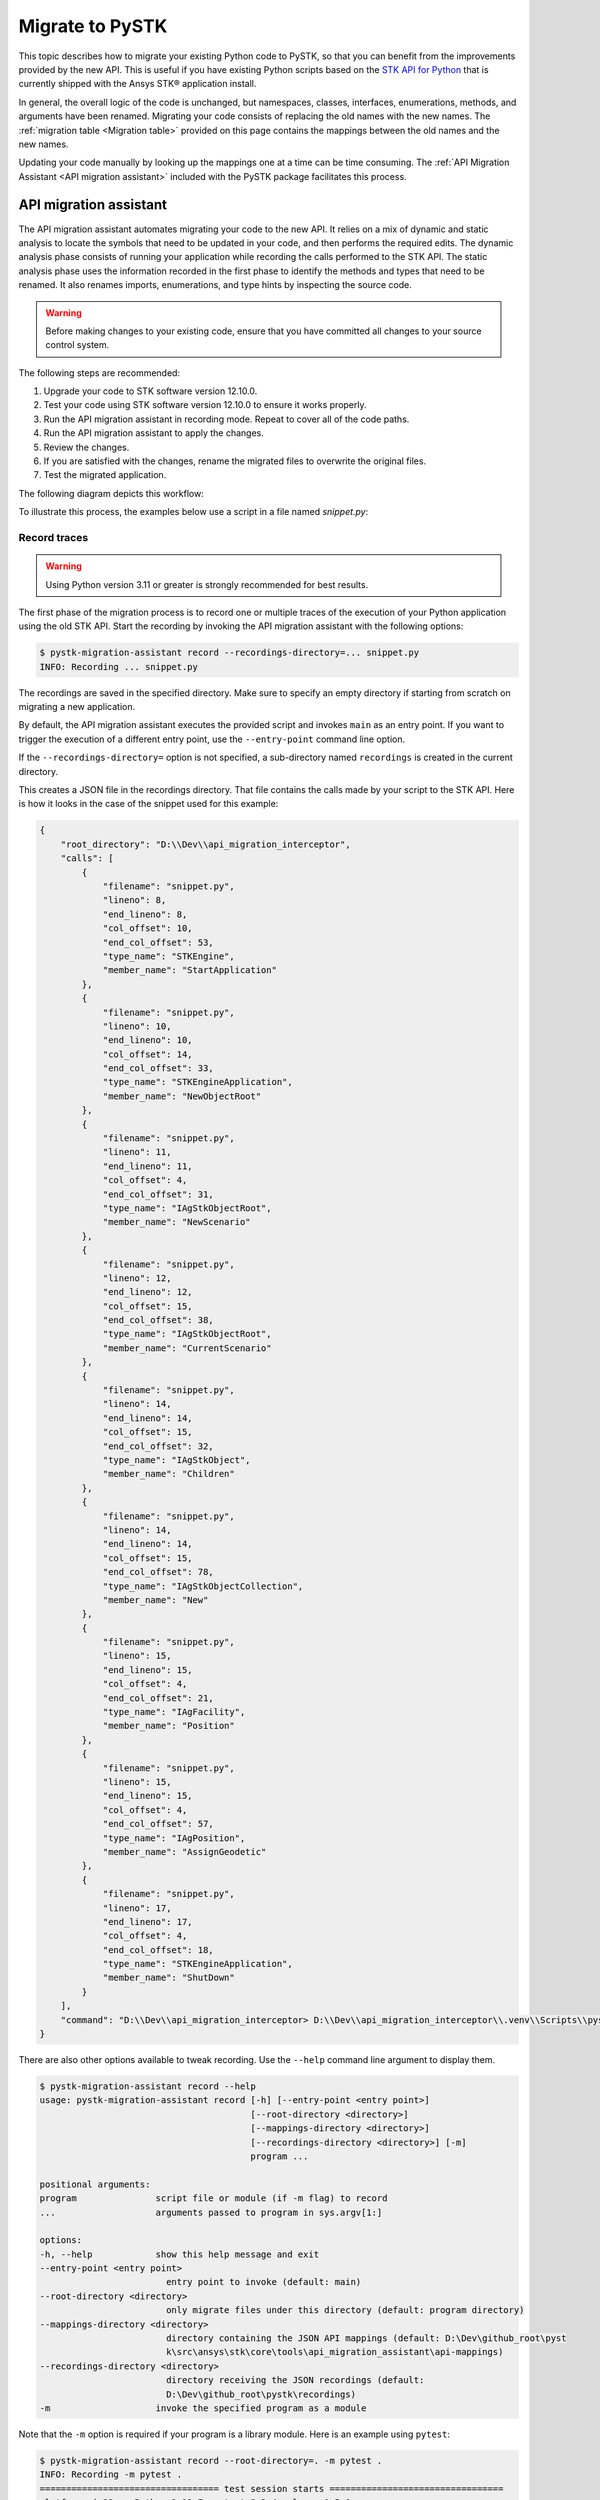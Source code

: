 Migrate to PySTK
################

This topic describes how to migrate your existing Python code to PySTK, so that you can benefit from the improvements provided by the new API. This is useful if you have existing Python scripts based on the `STK API for Python <https://help.agi.com/stkdevkit/Content/python/pythonIntro.htm>`_ that is currently shipped with the Ansys STK® application install.

In general, the overall logic of the code is unchanged, but namespaces, classes, interfaces, enumerations, methods, and arguments have been renamed. Migrating your code consists of replacing the old names with the new names. The :ref:`migration table <Migration table>` provided on this page contains the mappings between the old names and the new names.

Updating your code manually by looking up the mappings one at a time can be time consuming. The :ref:`API Migration Assistant <API migration assistant>` included with the PySTK package facilitates this process.

API migration assistant
=======================

The API migration assistant automates migrating your code to the new API. It relies on a mix of dynamic and static analysis to locate the symbols that need to be updated in your code, and then performs the required edits. The dynamic analysis phase consists of running your application while recording the calls performed to the STK API. The static analysis phase uses the information recorded in the first phase to identify the methods and types that need to be renamed. It also renames imports, enumerations, and type hints by inspecting the source code.

.. warning::
    Before making changes to your existing code, ensure that you have committed all changes to your source control system.

The following steps are recommended:

1. Upgrade your code to STK software version 12.10.0.
2. Test your code using STK software version 12.10.0 to ensure it works properly.
3. Run the API migration assistant in recording mode. Repeat to cover all of the code paths.
4. Run the API migration assistant to apply the changes.
5. Review the changes.
6. If you are satisfied with the changes, rename the migrated files to overwrite the original files.
7. Test the migrated application.

The following diagram depicts this workflow:

.. mermaid::

    flowchart LR
        A[Start] --> B(Record trace)
        B --> C[/Are all the code paths covered?/]
        C -->|No| B
        C -->|Yes| D[Apply the changes]
        D --> E[Review *.py-migrated files]
        E --> F[Overwrite the original files]
        F --> G[Done!]

To illustrate this process, the examples below use a script in a file named `snippet.py`:

.. vale off

.. code-block:: python
    :linenos:

    import sys
    from agi.stk12.stkengine import STKEngine
    from agi.stk12.stkobjects import *
    from agi.stk12.stkutil import *


    def main():
        stk = STKEngine.StartApplication(noGraphics=True)

        stkRoot = stk.NewObjectRoot()
        stkRoot.NewScenario("test")
        scenario = stkRoot.CurrentScenario

        facility = scenario.Children.New(AgESTKObjectType.eFacility, "MyFacility")
        facility.Position.AssignGeodetic(28.62, -80.62, 0.03)

        stk.ShutDown()


    if __name__ == "__main__":
        sys.exit(main())

.. vale on

Record traces
~~~~~~~~~~~~~~~~

.. warning::
    Using Python version 3.11 or greater is strongly recommended for best results.

The first phase of the migration process is to record one or multiple traces of the execution of your Python application using the old STK API. Start the recording by invoking the API migration assistant with the following options:

.. code-block:: console

   $ pystk-migration-assistant record --recordings-directory=... snippet.py
   INFO: Recording ... snippet.py

The recordings are saved in the specified directory. Make sure to specify an empty directory if starting from scratch on migrating a new application.

By default, the API migration assistant executes the provided script and invokes ``main`` as an entry point. If you want to trigger the execution of a different entry point, use the ``--entry-point`` command line option.

If the ``--recordings-directory=`` option is not specified, a sub-directory named ``recordings`` is created in the current directory.

This creates a JSON file in the recordings directory. That file contains the calls made by your script to the STK API. Here is how it looks in the case of the snippet used for this example:

.. code-block:: json

    {
        "root_directory": "D:\\Dev\\api_migration_interceptor",
        "calls": [
            {
                "filename": "snippet.py",
                "lineno": 8,
                "end_lineno": 8,
                "col_offset": 10,
                "end_col_offset": 53,
                "type_name": "STKEngine",
                "member_name": "StartApplication"
            },
            {
                "filename": "snippet.py",
                "lineno": 10,
                "end_lineno": 10,
                "col_offset": 14,
                "end_col_offset": 33,
                "type_name": "STKEngineApplication",
                "member_name": "NewObjectRoot"
            },
            {
                "filename": "snippet.py",
                "lineno": 11,
                "end_lineno": 11,
                "col_offset": 4,
                "end_col_offset": 31,
                "type_name": "IAgStkObjectRoot",
                "member_name": "NewScenario"
            },
            {
                "filename": "snippet.py",
                "lineno": 12,
                "end_lineno": 12,
                "col_offset": 15,
                "end_col_offset": 38,
                "type_name": "IAgStkObjectRoot",
                "member_name": "CurrentScenario"
            },
            {
                "filename": "snippet.py",
                "lineno": 14,
                "end_lineno": 14,
                "col_offset": 15,
                "end_col_offset": 32,
                "type_name": "IAgStkObject",
                "member_name": "Children"
            },
            {
                "filename": "snippet.py",
                "lineno": 14,
                "end_lineno": 14,
                "col_offset": 15,
                "end_col_offset": 78,
                "type_name": "IAgStkObjectCollection",
                "member_name": "New"
            },
            {
                "filename": "snippet.py",
                "lineno": 15,
                "end_lineno": 15,
                "col_offset": 4,
                "end_col_offset": 21,
                "type_name": "IAgFacility",
                "member_name": "Position"
            },
            {
                "filename": "snippet.py",
                "lineno": 15,
                "end_lineno": 15,
                "col_offset": 4,
                "end_col_offset": 57,
                "type_name": "IAgPosition",
                "member_name": "AssignGeodetic"
            },
            {
                "filename": "snippet.py",
                "lineno": 17,
                "end_lineno": 17,
                "col_offset": 4,
                "end_col_offset": 18,
                "type_name": "STKEngineApplication",
                "member_name": "ShutDown"
            }
        ],
        "command": "D:\\Dev\\api_migration_interceptor> D:\\Dev\\api_migration_interceptor\\.venv\\Scripts\\pystk-migration-assistant record --recordings-directory=... snippet.py"
    }

There are also other options available to tweak recording. Use the ``--help`` command line argument to display them.

.. code-block:: console

    $ pystk-migration-assistant record --help
    usage: pystk-migration-assistant record [-h] [--entry-point <entry point>]
                                            [--root-directory <directory>]
                                            [--mappings-directory <directory>]
                                            [--recordings-directory <directory>] [-m]
                                            program ...

    positional arguments:
    program               script file or module (if -m flag) to record
    ...                   arguments passed to program in sys.argv[1:]

    options:
    -h, --help            show this help message and exit
    --entry-point <entry point>
                            entry point to invoke (default: main)
    --root-directory <directory>
                            only migrate files under this directory (default: program directory)
    --mappings-directory <directory>
                            directory containing the JSON API mappings (default: D:\Dev\github_root\pyst
                            k\src\ansys\stk\core\tools\api_migration_assistant\api-mappings)
    --recordings-directory <directory>
                            directory receiving the JSON recordings (default:
                            D:\Dev\github_root\pystk\recordings)
    -m                    invoke the specified program as a module

Note that the ``-m`` option is required if your program is a library module. Here is an example using ``pytest``:

.. code-block:: console

    $ pystk-migration-assistant record --root-directory=. -m pytest .
    INFO: Recording -m pytest .
    ================================== test session starts =================================
    platform win32 -- Python 3.12.7, pytest-8.3.4, pluggy-1.5.0
    rootdir: d:\Dev\api_migration_interceptor\test_stk
    plugins: cov-6.0.0, xdist-3.6.1
    collected 1 item

    test.py .                                                                         [100%]

    ================================== 1 passed in 17.95s ==================================


Apply the changes
~~~~~~~~~~~~~~~~~~~~

Once you have accumulated one or more traces to cover all of the paths in your Python application, you can apply the changes using the following command line:

.. code-block:: console

    $ pystk-migration-assistant record apply --recordings-directory=... snippet.py
    INFO: Applying changes from ...
    INFO: Writing ... snippet.py-migrated

This generates one ``.py-migrated`` file for each Python file in your application. Compare those files with the original files and tweak if needed. With the example, the diff looks like this:

.. image:: img/migration_diff.png

There are additional options available to control how the changes are applied. Use the ``--help`` command line argument to display them.

.. code-block:: console

    $ pystk-migration-assistant apply --help
    usage: pystk-migration-assistant apply [-h] [--mappings-directory <directory>]
                                        [--recordings-directory <directory>]

    options:
    -h, --help            show this help message and exit
    --mappings-directory <directory>
                            directory containing the JSON API mappings (default: ...)
    --recordings-directory <directory>
                            directory receiving the JSON recordings (default:...)

Review, tweak, and accept
~~~~~~~~~~~~~~~~~~~~~~~~~

Review the suggested code changes. Once you are satisfied with the results, rename the ``.py-migrated`` files and overwrite your original files. Then retest the migrated application to ensure that the migration completed successfully.


Migration table
===============

The table below lists the interface, classes, enumerations, and method names that have been updated in PySTK. You can look up a specific name using the Search box to only display the rows that contain that symbol. Note that the root of the namespace has also changed from :py:attr:`agi.stk[version]` to :py:attr:`ansys.stk.core`.

.. jinja:: migration_table

    .. raw:: html

        <!-- Initialize DataTables -->
        <script>
            $(document).ready(function() {
                $('#migration-datatable').DataTable();
            });
        </script>

        <table id="migration-datatable" class="display" style="width: 100%" >
          <thead>
            <tr class="row-odd" role="row">
              <th class="head sorting_asc" tabindex="0" aria-controls="migration-table" rowspan="1" colspan="1" aria-sort="ascending" aria-label="Old name activate to sort column descending" style="width: 153.312px;">
                <p>Old name</p>
              </th>
              <th class="head sorting" tabindex="0" aria-controls="migration-table" rowspan="1" colspan="1" aria-label="New name activate to sort column ascending" style="width: 153.312px;">
                <p>New name</p>
              </th>
            </tr>
          </thead>
          <tbody>
            {% for mapping in mappings %}
            {% if not mapping.startswith("_") %}
            <tr>
                <td>
                    <b>{{ mapping }}</b>
                    {% for old_member in mappings[mapping]["members"].keys() %}
                        <br>{{ "&nbsp;" * 8 }}{{ old_member }}
                    {% endfor %}
                </td>
                <td>
                    <b>{{ mappings[mapping]["new_name"] }}</b>
                    {% for new_member in mappings[mapping]["members"].values() %}
                        <br>{{ "&nbsp;" * 8 }}{{ new_member }}
                    {% endfor %}
                </td>
            </tr>
            {% endif %}
            {% endfor %}
          </tbody>
        </table>

